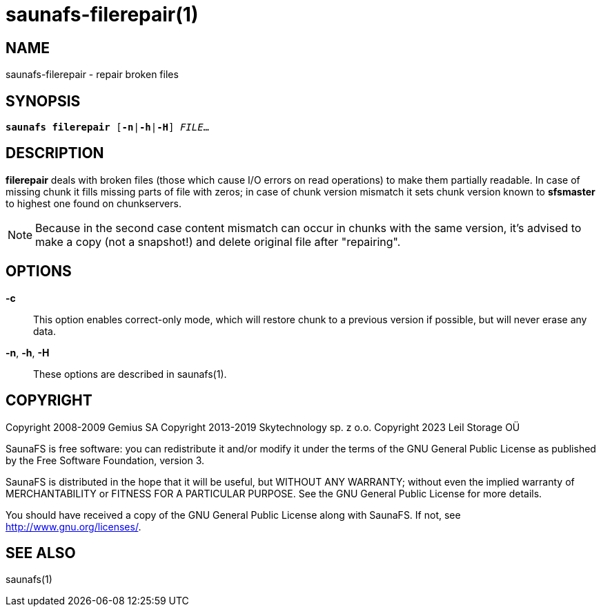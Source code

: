 saunafs-filerepair(1)
======================

== NAME

saunafs-filerepair - repair broken files

== SYNOPSIS

[verse]
*saunafs filerepair* [*-n*|*-h*|*-H*] 'FILE'...

== DESCRIPTION

*filerepair* deals with broken files (those which cause I/O errors on read operations) to make
them partially readable. In case of missing chunk it fills missing parts of file with zeros; in case
of chunk version mismatch it sets chunk version known to *sfsmaster* to highest one found on
chunkservers.

NOTE: Because in the second case content mismatch can occur in chunks with the same version, it's
advised to make a copy (not a snapshot!) and delete original file after "repairing".

== OPTIONS

*-c*::
This option enables correct-only mode, which will restore chunk to a previous version if possible,
but will never erase any data.

*-n*, *-h*, *-H*::
These options are described in saunafs(1).

== COPYRIGHT

Copyright 2008-2009 Gemius SA
Copyright 2013-2019 Skytechnology sp. z o.o.
Copyright 2023      Leil Storage OÜ

SaunaFS is free software: you can redistribute it and/or modify it under the terms of the GNU
General Public License as published by the Free Software Foundation, version 3.

SaunaFS is distributed in the hope that it will be useful, but WITHOUT ANY WARRANTY; without even
the implied warranty of MERCHANTABILITY or FITNESS FOR A PARTICULAR PURPOSE. See the GNU General
Public License for more details.

You should have received a copy of the GNU General Public License along with SaunaFS. If not, see
<http://www.gnu.org/licenses/>.

== SEE ALSO

saunafs(1)
